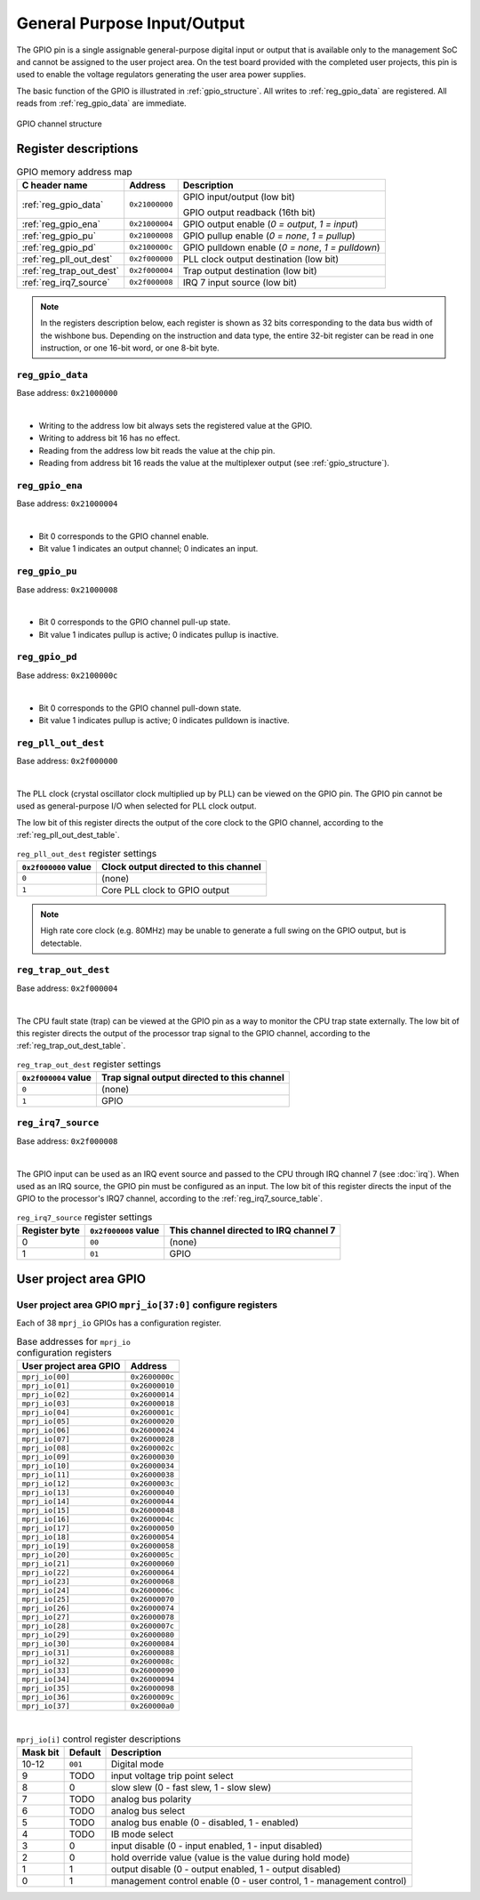 General Purpose Input/Output
============================

The GPIO pin is a single assignable general-purpose digital input or output that is available only to the management SoC and cannot be assigned to the user project area.
On the test board provided with the completed user projects, this pin is used to enable the voltage regulators generating the user area power supplies.

The basic function of the GPIO is illustrated in :ref:`gpio_structure`.
All writes to :ref:`reg_gpio_data` are registered.
All reads from :ref:`reg_gpio_data` are immediate.

.. figure:: _static/gpio.svg
    :name: gpio_structure
    :alt: GPIO channel structure
    :align: center

    GPIO channel structure

Register descriptions
~~~~~~~~~~~~~~~~~~~~~

.. list-table:: GPIO memory address map
    :name: gpio_memory_address_map
    :header-rows: 1

    * - C header name
      - Address
      - Description
    * - :ref:`reg_gpio_data`
      - ``0x21000000``
      - GPIO input/output (low bit)

        GPIO output readback (16th bit)
    * - :ref:`reg_gpio_ena`
      - ``0x21000004``
      - GPIO output enable (`0 = output`, `1 = input`)
    * - :ref:`reg_gpio_pu`
      - ``0x21000008``
      - GPIO pullup enable (`0 = none`, `1 = pullup`)
    * - :ref:`reg_gpio_pd`
      - ``0x2100000c``
      - GPIO pulldown enable (`0 = none`, `1 = pulldown`)
    * - :ref:`reg_pll_out_dest`
      - ``0x2f000000``
      - PLL clock output destination (low bit)
    * - :ref:`reg_trap_out_dest`
      - ``0x2f000004``
      - Trap output destination (low bit)
    * - :ref:`reg_irq7_source`
      - ``0x2f000008``
      - IRQ 7 input source (low bit)

.. note::
    
    In the registers description below, each register is shown as 32 bits corresponding
    to the data bus width of the wishbone bus. Depending on the instruction and data type,
    the entire 32-bit register can be read in one instruction, or one 16-bit word,
    or one 8-bit byte.

.. _reg_gpio_data:

``reg_gpio_data``
-----------------

Base address: ``0x21000000``

.. wavedrom::

     { "reg": [
         {"name": "GPIO input/output", "bits": 16},
         {"name": "GPIO output readback", "bits": 16}]
     }

|

* Writing to the address low bit always sets the registered value at the GPIO.
* Writing to address bit 16 has no effect.
* Reading from the address low bit reads the value at the chip pin.
* Reading from address bit 16 reads the value at the multiplexer output (see :ref:`gpio_structure`).

.. _reg_gpio_ena:

``reg_gpio_ena``
----------------

Base address: ``0x21000004``

.. wavedrom::

     { "reg": [
         {"name": "GPIO output enable", "bits": 16},
         {"name": "(undefined, reads zero)", "bits": 16, "type": 1}]
     }

|

* Bit 0 corresponds to the GPIO channel enable.
* Bit value 1 indicates an output channel; 0 indicates an input.

.. _reg_gpio_pu:

``reg_gpio_pu``
---------------

Base address: ``0x21000008``

.. wavedrom::

     { "reg": [
         {"name": "GPIO pin pull-up", "bits": 16},
         {"name": "(undefined, reads zero)", "bits": 16, "type": 1}]
     }

|

* Bit 0 corresponds to the GPIO channel pull-up state.
* Bit value 1 indicates pullup is active; 0 indicates pullup is inactive.

.. _reg_gpio_pd:

``reg_gpio_pd``
---------------

Base address: ``0x2100000c``

.. wavedrom::

     { "reg": [
         {"name": "GPIO pin pull-down (inverted)", "bits": 16},
         {"name": "(undefined, reads zero)", "bits": 16, "type": 1}]
     }

|

.. todo:: The statement below (second sentence) seems to be invalid.

* Bit 0 corresponds to the GPIO channel pull-down state.
* Bit value 1 indicates pullup is active; 0 indicates pulldown is inactive.

.. _reg_pll_out_dest:

``reg_pll_out_dest``
--------------------

Base address: ``0x2f000000``

.. wavedrom::

     { "reg": [
         {"name": "PLL clock dest.", "bits": 8},
         {"name": "(undefined, reads zero)", "bits": 24, "type": 1}]
     }

|

The PLL clock (crystal oscillator clock multiplied up by PLL) can be viewed on the GPIO pin.
The GPIO pin cannot be used as general-purpose I/O when selected for PLL clock output.

The low bit of this register directs the output of the core clock to the GPIO channel, according to the :ref:`reg_pll_out_dest_table`.

.. list-table:: ``reg_pll_out_dest`` register settings
    :name: reg_pll_out_dest_table
    :header-rows: 1

    * - ``0x2f000000`` value
      - Clock output directed to this channel
    * - ``0``
      - (none)
    * - ``1``
      - Core PLL clock to GPIO output

.. note::
    
    High rate core clock (e.g. 80MHz) may be unable to generate a full swing on the GPIO output, but is detectable.

.. _reg_trap_out_dest:

``reg_trap_out_dest``
---------------------

Base address: ``0x2f000004``

.. wavedrom::

     { "reg": [
         {"name": "trap signal dest.", "bits": 8},
         {"name": "(undefined, reads zero)", "bits": 24, "type": 1}]
     }

|

The CPU fault state (trap) can be viewed at the GPIO pin as a way to monitor the CPU trap state externally.
The low bit of this register directs the output of the processor trap signal to the GPIO channel, according to the :ref:`reg_trap_out_dest_table`.


.. list-table:: ``reg_trap_out_dest`` register settings
    :name: reg_trap_out_dest_table
    :header-rows: 1

    * - ``0x2f000004`` value
      - Trap signal output directed to this channel
    * - ``0``
      - (none)
    * - ``1``
      - GPIO

.. _reg_irq7_source:

``reg_irq7_source``
-------------------

Base address: ``0x2f000008``

.. wavedrom::

     { "reg": [
         {"name": "IRQ 7 source", "bits": 8},
         {"name": "(undefined, reads zero)", "bits": 24, "type": 1}]
     }

|

The GPIO input can be used as an IRQ event source and passed to the CPU through IRQ channel 7 (see :doc:`irq`).
When used as an IRQ source, the GPIO pin must be configured as an input.
The low bit of this register directs the input of the GPIO to the processor's IRQ7 channel, according to the :ref:`reg_irq7_source_table`.


.. list-table:: ``reg_irq7_source`` register settings
    :name: reg_irq7_source_table
    :header-rows: 1

    * - Register byte
      - ``0x2f000008`` value
      - This channel directed to IRQ channel 7
    * - 0
      - ``00``
      - (none)
    * - 1
      - ``01``
      - GPIO

User project area GPIO
~~~~~~~~~~~~~~~~~~~~~~

.. todo::

    This section is based on Memory mapped I/O summary by address from PDF documentation.
    It needs some elaboration.

.. _reg_mprj_io_configure:

User project area GPIO ``mprj_io[37:0]`` configure registers
------------------------------------------------------------

Each of 38 ``mprj_io`` GPIOs has a configuration register.

.. csv-table:: Base addresses for ``mprj_io`` configuration registers
    :name: reg_mprj_io_configure_addresses
    :widths: auto
    :header-rows: 1
    :delim: ;
    
    User project area GPIO ; Address

    ``mprj_io[00]`` ; ``0x2600000c``
    ``mprj_io[01]`` ; ``0x26000010``
    ``mprj_io[02]`` ; ``0x26000014``
    ``mprj_io[03]`` ; ``0x26000018``
    ``mprj_io[04]`` ; ``0x2600001c``
    ``mprj_io[05]`` ; ``0x26000020``
    ``mprj_io[06]`` ; ``0x26000024``
    ``mprj_io[07]`` ; ``0x26000028``
    ``mprj_io[08]`` ; ``0x2600002c``
    ``mprj_io[09]`` ; ``0x26000030``
    ``mprj_io[10]`` ; ``0x26000034``
    ``mprj_io[11]`` ; ``0x26000038``
    ``mprj_io[12]`` ; ``0x2600003c``
    ``mprj_io[13]`` ; ``0x26000040``
    ``mprj_io[14]`` ; ``0x26000044``
    ``mprj_io[15]`` ; ``0x26000048``
    ``mprj_io[16]`` ; ``0x2600004c``
    ``mprj_io[17]`` ; ``0x26000050``
    ``mprj_io[18]`` ; ``0x26000054``
    ``mprj_io[19]`` ; ``0x26000058``
    ``mprj_io[20]`` ; ``0x2600005c``
    ``mprj_io[21]`` ; ``0x26000060``
    ``mprj_io[22]`` ; ``0x26000064``
    ``mprj_io[23]`` ; ``0x26000068``
    ``mprj_io[24]`` ; ``0x2600006c``
    ``mprj_io[25]`` ; ``0x26000070``
    ``mprj_io[26]`` ; ``0x26000074``
    ``mprj_io[27]`` ; ``0x26000078``
    ``mprj_io[28]`` ; ``0x2600007c``
    ``mprj_io[29]`` ; ``0x26000080``
    ``mprj_io[30]`` ; ``0x26000084``
    ``mprj_io[31]`` ; ``0x26000088``
    ``mprj_io[32]`` ; ``0x2600008c``
    ``mprj_io[33]`` ; ``0x26000090``
    ``mprj_io[34]`` ; ``0x26000094``
    ``mprj_io[35]`` ; ``0x26000098``
    ``mprj_io[36]`` ; ``0x2600009c``
    ``mprj_io[37]`` ; ``0x260000a0``

.. wavedrom::

     { "reg": [
         {"bits": 1, "type": 2},
         {"bits": 1, "type": 2},
         {"bits": 1, "type": 2},
         {"bits": 1, "type": 2},
         {"bits": 1, "type": 2},
         {"bits": 1, "type": 2},
         {"bits": 1, "type": 2},
         {"bits": 1, "type": 2},
         {"bits": 1, "type": 2},
         {"bits": 1, "type": 2},
         {"name": "mode", "bits": 3, "type": 1},
         {"bits": 19, "type": 1}]
     }

|

.. todo:: Missing default values

.. todo:: Missing setting descriptions

.. list-table:: ``mprj_io[i]`` control register descriptions
    :name: reg_mprj_io_configure_description
    :header-rows: 1
    :widths: auto

    * - Mask bit
      - Default
      - Description
    * - 10-12
      - ``001``
      - Digital mode
    * - 9
      - TODO
      - input voltage trip point select
    * - 8
      - 0
      - slow slew (0 - fast slew, 1 - slow slew)
    * - 7
      - TODO
      - analog bus polarity
    * - 6
      - TODO
      - analog bus select
    * - 5
      - TODO
      - analog bus enable (0 - disabled, 1 - enabled)
    * - 4
      - TODO
      - IB mode select
    * - 3
      - 0
      - input disable (0 - input enabled, 1 - input disabled)
    * - 2
      - 0
      - hold override value (value is the value during hold mode)
    * - 1
      - 1
      - output disable (0 - output enabled, 1 - output disabled)
    * - 0
      - 1
      - management control enable (0 - user control, 1 - management control)

.. todo:: Missing *digital mode* description 
